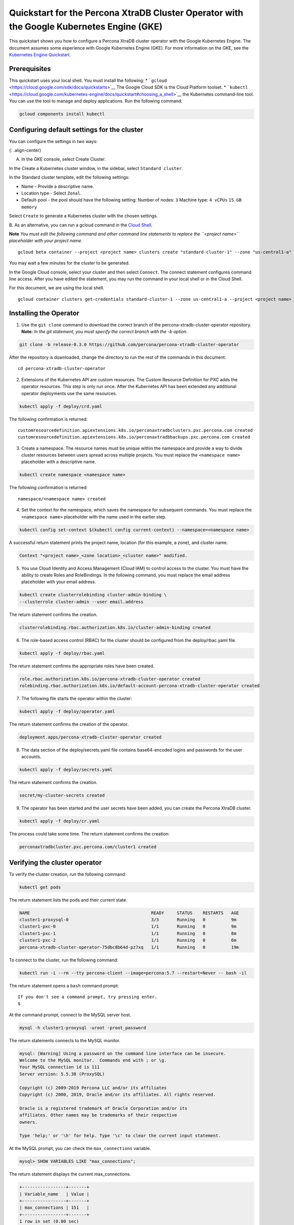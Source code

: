 Quickstart for the Percona XtraDB Cluster Operator with the Google Kubernetes Engine (GKE)
==========================================================================================

This quickstart shows you how to configure a Percona XtraDB cluster
operator with the Google Kubernetes Engine. The document assumes some
experience with Google Kubernetes Engine (GKE). For more information on
the GKE, see the `Kubernetes Engine
Quickstart <https://cloud.google.com/kubernetes-engine/docs/quickstart>`__.

Prerequisites
-------------

This quickstart uses your local shell. You must install the following:
\* ```gcloud`` <https://cloud.google.com/sdk/docs/quickstarts>`__ The
Google Cloud SDK is the Cloud Platform toolset. \*
```kubectl`` <https://cloud.google.com/kubernetes-engine/docs/quickstart#choosing_a_shell>`__
the Kubernetes command-line tool. You can use the tool to manage and
deploy applications. Run the following command:

.. code:: bash

   gcloud components install kubectl

Configuring default settings for the cluster
--------------------------------------------

You can configure the settings in two ways:

|GKE console|\ {: .align-center}

A. In the GKE console, select Create Cluster.

In the Create a Kubernetes cluster window, in the sidebar, select
``Standard cluster``.

In the Standard cluster template, edit the following settings:

-  Name - Provide a descriptive name.

-  Location type - Select ``Zonal``.

-  Default-pool - the pool should have the following setting: Number of
   nodes: ``3`` Machine type: ``4 vCPUs`` ``15 GB memory``

Select ``Create`` to generate a Kubernetes cluster with the chosen
settings.

B. As an alternative, you can run a gcloud command in the `Cloud
Shell <https://cloud.google.com/shell/docs/quickstart>`__.

**Note** *You must edit the following command and other command line
statements to replace the ``<project name>`` placeholder with your
project name.*

::

   gcloud beta container --project <project name> clusters create "standard-cluster-1" --zone "us-central1-a" --username "admin" --cluster-version "1.11.7-gke.12" --machine-type "n1-standard-4" --image-type "COS" --disk-type "pd-standard" --disk-size "100" --scopes "https://www.googleapis.com/auth/devstorage.read_only","https://www.googleapis.com/auth/logging.write","https://www.googleapis.com/auth/monitoring","https://www.googleapis.com/auth/servicecontrol","https://www.googleapis.com/auth/service.management.readonly","https://www.googleapis.com/auth/trace.append" --num-nodes "3" --enable-cloud-logging --enable-cloud-monitoring --no-enable-ip-alias --network "projects/<project name>/global/networks/default" --subnetwork "projects/<project name/regions/us-central1/subnetworks/default" --addons HorizontalPodAutoscaling,HttpLoadBalancing --enable-autoupgrade --enable-autorepair

You may wait a few minutes for the cluster to be generated.

In the Google Cloud console, select your cluster and then select
``Connect``. The connect statement configures command line access. After
you have edited the statement, you may run the command in your local
shell or in the Cloud Shell.

For this document, we are using the local shell.

::

   gcloud container clusters get-credentials standard-cluster-1 --zone us-central1-a --project <project name>

Installing the Operator
-----------------------

1. Use the ``git clone`` command to download the correct branch of the
   percona-xtradb-cluster-operator repository.
   **Note:** *In the git statement, you must specify the correct branch
   with the -b option.*

.. code:: bash

       git clone -b release-0.3.0 https://github.com/percona/percona-xtradb-cluster-operator

After the repository is downloaded, change the directory to run the rest
of the commands in this document:

::

   cd percona-xtradb-cluster-operator

2. Extensions of the Kubernetes API are custom resources. The Custom
   Resource Definition for PXC adds the operator resources. This step is
   only run once. After the Kubernetes API has been extended any
   additional operator deployments use the same resources.

.. code:: bash

   kubectl apply -f deploy/crd.yaml

The following confirmation is returned:

::

         customresourcedefinition.apiextensions.k8s.io/perconaxtradbclusters.pxc.percona.com created
         customresourcedefinition.apiextensions.k8s.io/perconaxtradbbackups.pxc.percona.com created

3. Create a namespace. The resource names must be unique within the
   namespace and provide a way to divide cluster resources between users
   spread across multiple projects.
   You must replace the ``<namespace name>`` placeholder with a
   descriptive name.

.. code:: bash

   kubectl create namespace <namespace name>

The following confirmation is returned:

::

       namespace/<namespace name> created

4. Set the context for the namespace, which saves the namespace for
   subsequent commands. You must replace the ``<namespace name>``
   placeholder with the name used in the earlier step.

.. code:: bash

   kubectl config set-context $(kubectl config current-context) --namespace=<namespace name>

A successful return statement prints the project name, location (for
this example, a zone), and cluster name.

.. code:: bash

   Context "<project name>_<zone location>_<cluster name>" modified.

5. You use Cloud Identity and Access Management (Cloud IAM) to control
   access to the cluster. You must have the ability to create Roles and
   RoleBindings. In the following command, you must replace the email
   address placeholder with your email address.

.. code:: bash

   kubectl create clusterrolebinding cluster-admin-binding \
   --clusterrole cluster-admin --user email.address

The return statement confirms the creation.

.. code:: bash

   clusterrolebinding.rbac.authorization.k8s.io/cluster-admin-binding created

6. The role-based access control (RBAC) for the cluster should be
   configured from the deploy/rbac.yaml file.

.. code:: bash

   kubectl apply -f deploy/rbac.yaml

The return statement confirms the appropriate roles have been created.

.. code:: bash

   role.rbac.authorization.k8s.io/percona-xtradb-cluster-operator created
   rolebinding.rbac.authorization.k8s.io/default-account-percona-xtradb-cluster-operator created

7. The following file starts the operator within the cluster:

.. code:: bash

   kubectl apply -f deploy/operator.yaml

The return statement confirms the creation of the operator.

.. code:: bash

   deployment.apps/percona-xtradb-cluster-operator created

8. The data section of the deploy/secrets.yaml file contains
   base64-encoded logins and passwords for the user accounts.

.. code:: bash

   kubectl apply -f deploy/secrets.yaml

The return statement confirms the creation.

.. code:: bash

   secret/my-cluster-secrets created

9. The operator has been started and the user secrets have been added,
   you can create the Percona XtraDB cluster.

.. code:: bash

   kubectl apply -f deploy/cr.yaml

The process could take some time. The return statement confirms the
creation:

.. code:: bash

   perconaxtradbcluster.pxc.percona.com/cluster1 created

Verifying the cluster operator
------------------------------

To verify the cluster creation, run the following command:

.. code:: bash

   kubectl get pods

The return statement lists the pods and their current state.

.. code:: bash

   NAME                                               READY     STATUS    RESTARTS   AGE
   cluster1-proxysql-0                                3/3       Running   0          9m
   cluster1-pxc-0                                     1/1       Running   0          9m
   cluster1-pxc-1                                     1/1       Running   0          8m
   cluster1-pxc-2                                     1/1       Running   0          6m
   percona-xtradb-cluster-operator-75dbc8b64d-pz7xq   1/1       Running   0          19m

To connect to the cluster, run the following command:

.. code:: bash

   kubectl run -i --rm --tty percona-client --image=percona:5.7 --restart=Never -- bash -il

The return statement opens a ``bash`` command prompt:

::

   If you don't see a command prompt, try pressing enter.
   $

At the command prompt, connect to the MySQL server host.

.. code:: bash

   mysql -h cluster1-proxysql -uroot -proot_password

The return statements connects to the MySQL monitor.

.. code:: bash

   mysql: [Warning] Using a password on the command line interface can be insecure.
   Welcome to the MySQL monitor.  Commands end with ; or \g.
   Your MySQL connection id is 111
   Server version: 5.5.30 (ProxySQL)

   Copyright (c) 2009-2019 Percona LLC and/or its affiliates
   Copyright (c) 2000, 2019, Oracle and/or its affiliates. All rights reserved.

   Oracle is a registered trademark of Oracle Corporation and/or its
   affiliates. Other names may be trademarks of their respective
   owners.

   Type 'help;' or '\h' for help. Type '\c' to clear the current input statement.

At the MySQL prompt, you can check the ``max_connections`` variable.

.. code:: bash

   mysql> SHOW VARIABLES LIKE "max_connections";

The return statement displays the current max_connections.

.. code:: bash

   +-----------------+-------+
   | Variable_name   | Value |
   +-----------------+-------+
   | max_connections | 151   |
   +-----------------+-------+
   1 row in set (0.00 sec)

Troubleshooting
---------------

The phrases in the install/secrets.yaml can be decoded with the
following:

.. code:: bash

   $ echo -n `phrase` | base64 -D

If needed, use the ``kubectl describe`` command for the pod details. For
example, this command returns information for the selected pod:

.. code:: bash

   kubectl describe pod cluster1-pxc-0

Review the detailed information for ``Warning`` statements and then
correct the configuration. An example of a warning is as follows:

::

   Warning  FailedScheduling  68s (x4 over 2m22s)  default-scheduler  0/1 nodes are available: 1 node(s) didn't match pod affinity/anti-affinity, 1 node(s) didn't satisfy existing pods anti-affinity rules.

Removing the cluster
--------------------

There are several ways that you can delete the cluster.

A. You can clean up the cluster with the following command:

1. Delete your cluster by running the following:

::

   gcloud container clusters delete <cluster name>

The return statement requests your confirmation of the deletion. Type
``y`` to confirm.

B. Or in the GKE console, select your cluster and then select the
trashcan icon to delete the cluster.

The cluster deletion may take time.

.. |GKE console| image:: ../assets/images/GKE_Parameters.png
